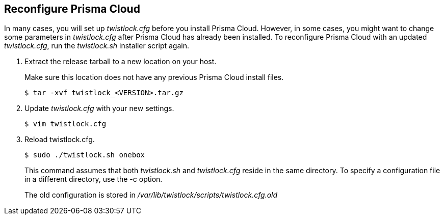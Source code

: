 :topic_type: task
[#reconfigure-command-line-tool]
[.task]
[#reconfigure-prisma-cloud]
== Reconfigure Prisma Cloud

In many cases, you will set up _twistlock.cfg_ before you install Prisma Cloud.
However, in some cases, you might want to change some parameters in _twistlock.cfg_ after Prisma Cloud has already been installed.
To reconfigure Prisma Cloud with an updated _twistlock.cfg_, run the _twistlock.sh_ installer script again.

[.procedure]
. Extract the release tarball to a new location on your host.
+
Make sure this location does not have any previous Prisma Cloud install files.
+
  $ tar -xvf twistlock_<VERSION>.tar.gz

. Update _twistlock.cfg_ with your new settings.

  $ vim twistlock.cfg

. Reload twistlock.cfg.

  $ sudo ./twistlock.sh onebox
+
This command assumes that both _twistlock.sh_ and _twistlock.cfg_ reside in the same directory.
To specify a configuration file in a different directory, use the -c option.
+
The old configuration is stored in _/var/lib/twistlock/scripts/twistlock.cfg.old_
